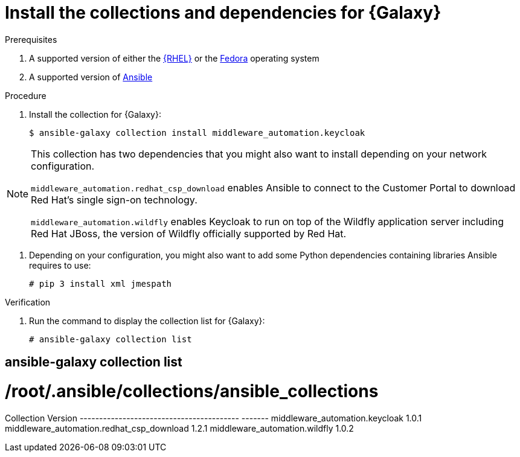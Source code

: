 [id="proc-central-auth-dependencies"]

= Install the collections and dependencies for {Galaxy}

.Prerequisites

. A supported version of either the link:https://access.redhat.com/product-life-cycles[{RHEL}] or the link:https://docs.fedoraproject.org/en-US/releases/[Fedora] operating system

. A supported version of https://access.redhat.com/support/policy/updates/ansible-automation-platform[Ansible]

.Procedure

. Install the collection for {Galaxy}:
+
[listing]
$ ansible-galaxy collection install middleware_automation.keycloak

[NOTE]
====
This collection has two dependencies that you might also want to install depending on your network configuration. 

`middleware_automation.redhat_csp_download` enables Ansible to connect to the Customer Portal to download Red Hat’s single sign-on technology.

`middleware_automation.wildfly` enables Keycloak to run on top of the Wildfly application server including Red Hat JBoss, the version of Wildfly officially supported by Red Hat.
====

. Depending on your configuration, you might also want to add some Python dependencies containing libraries Ansible requires to use:
+
[listing]
# pip 3 install xml jmespath

.Verification 

. Run the command to display the collection list for {Galaxy}:
+
[listing]
# ansible-galaxy collection list

[listing]
# ansible-galaxy collection list
#  /root/.ansible/collections/ansible_collections
Collection                                Version
----------------------------------------- -------
middleware_automation.keycloak				1.0.1  
middleware_automation.redhat_csp_download	1.2.1  
middleware_automation.wildfly				1.0.2 
